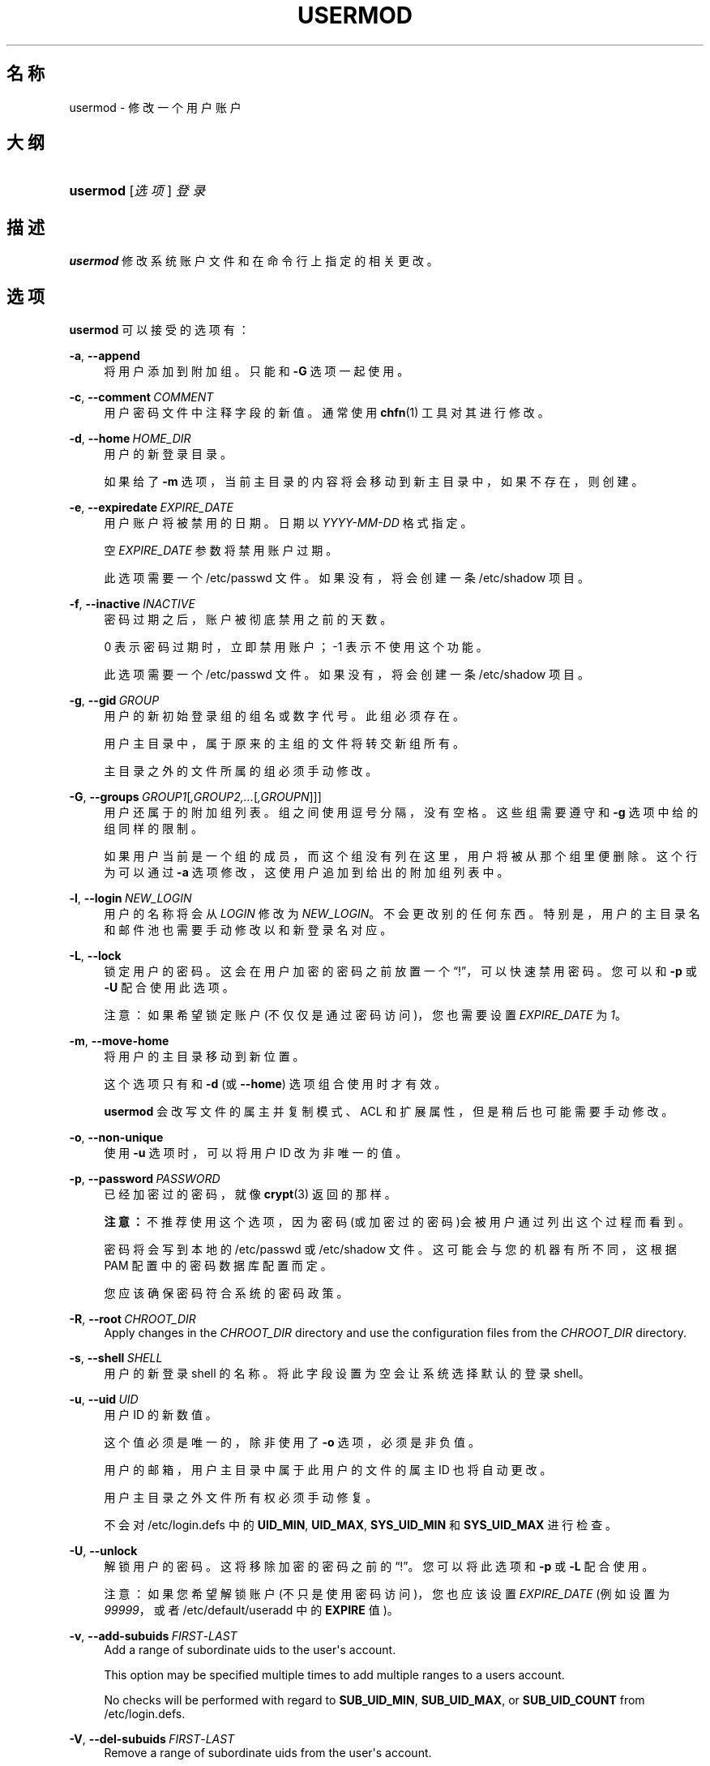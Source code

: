 '\" t
.\"     Title: usermod
.\"    Author: Julianne Frances Haugh
.\" Generator: DocBook XSL Stylesheets v1.79.1 <http://docbook.sf.net/>
.\"      Date: 2018-07-27
.\"    Manual: 系统管理命令
.\"    Source: shadow-utils 4.5
.\"  Language: Chinese Simplified
.\"
.TH "USERMOD" "8" "2018-07-27" "shadow\-utils 4\&.5" "系统管理命令"
.\" -----------------------------------------------------------------
.\" * Define some portability stuff
.\" -----------------------------------------------------------------
.\" ~~~~~~~~~~~~~~~~~~~~~~~~~~~~~~~~~~~~~~~~~~~~~~~~~~~~~~~~~~~~~~~~~
.\" http://bugs.debian.org/507673
.\" http://lists.gnu.org/archive/html/groff/2009-02/msg00013.html
.\" ~~~~~~~~~~~~~~~~~~~~~~~~~~~~~~~~~~~~~~~~~~~~~~~~~~~~~~~~~~~~~~~~~
.ie \n(.g .ds Aq \(aq
.el       .ds Aq '
.\" -----------------------------------------------------------------
.\" * set default formatting
.\" -----------------------------------------------------------------
.\" disable hyphenation
.nh
.\" disable justification (adjust text to left margin only)
.ad l
.\" -----------------------------------------------------------------
.\" * MAIN CONTENT STARTS HERE *
.\" -----------------------------------------------------------------
.SH "名称"
usermod \- 修改一个用户账户
.SH "大纲"
.HP \w'\fBusermod\fR\ 'u
\fBusermod\fR [\fI选项\fR] \fI登录\fR
.SH "描述"
.PP
\fBusermod\fR
修改系统账户文件和在命令行上指定的相关更改。
.SH "选项"
.PP
\fBusermod\fR
可以接受的选项有：
.PP
\fB\-a\fR, \fB\-\-append\fR
.RS 4
将用户添加到附加组。只能和
\fB\-G\fR
选项一起使用。
.RE
.PP
\fB\-c\fR, \fB\-\-comment\fR\ \&\fICOMMENT\fR
.RS 4
用户密码文件中注释字段的新值。通常使用
\fBchfn\fR(1)
工具对其进行修改。
.RE
.PP
\fB\-d\fR, \fB\-\-home\fR\ \&\fIHOME_DIR\fR
.RS 4
用户的新登录目录。
.sp
如果给了
\fB\-m\fR
选项，当前主目录的内容将会移动到新主目录中，如果不存在，则创建。
.RE
.PP
\fB\-e\fR, \fB\-\-expiredate\fR\ \&\fIEXPIRE_DATE\fR
.RS 4
用户账户将被禁用的日期。日期以
\fIYYYY\-MM\-DD\fR
格式指定。
.sp
空
\fIEXPIRE_DATE\fR
参数将禁用账户过期。
.sp
此选项需要一个
/etc/passwd
文件。如果没有，将会创建一条
/etc/shadow
项目。
.RE
.PP
\fB\-f\fR, \fB\-\-inactive\fR\ \&\fIINACTIVE\fR
.RS 4
密码过期之后，账户被彻底禁用之前的天数。
.sp
0 表示密码过期时，立即禁用账户；\-1 表示不使用这个功能。
.sp
此选项需要一个
/etc/passwd
文件。如果没有，将会创建一条
/etc/shadow
项目。
.RE
.PP
\fB\-g\fR, \fB\-\-gid\fR\ \&\fIGROUP\fR
.RS 4
用户的新初始登录组的组名或数字代号。此组必须存在。
.sp
用户主目录中，属于原来的主组的文件将转交新组所有。
.sp
主目录之外的文件所属的组必须手动修改。
.RE
.PP
\fB\-G\fR, \fB\-\-groups\fR\ \&\fIGROUP1\fR[\fI,GROUP2,\&.\&.\&.\fR[\fI,GROUPN\fR]]]
.RS 4
用户还属于的附加组列表。组之间使用逗号分隔，没有空格。这些组需要遵守和
\fB\-g\fR
选项中给的组同样的限制。
.sp
如果用户当前是一个组的成员，而这个组没有列在这里，用户将被从那个组里便删除。这个行为可以通过
\fB\-a\fR
选项修改，这使用户追加到给出的附加组列表中。
.RE
.PP
\fB\-l\fR, \fB\-\-login\fR\ \&\fINEW_LOGIN\fR
.RS 4
用户的名称将会从
\fILOGIN\fR
修改为
\fINEW_LOGIN\fR。不会更改别的任何东西。特别是，用户的主目录名和邮件池也需要手动修改以和新登录名对应。
.RE
.PP
\fB\-L\fR, \fB\-\-lock\fR
.RS 4
锁定用户的密码。这会在用户加密的密码之前放置一个\(lq!\(rq，可以快速禁用密码。您可以和
\fB\-p\fR
或
\fB\-U\fR
配合使用此选项。
.sp
注意：如果希望锁定账户(不仅仅是通过密码访问)，您也需要设置
\fIEXPIRE_DATE\fR
为
\fI1\fR。
.RE
.PP
\fB\-m\fR, \fB\-\-move\-home\fR
.RS 4
将用户的主目录移动到新位置。
.sp
这个选项只有和
\fB\-d\fR
(或
\fB\-\-home\fR) 选项组合使用时才有效。
.sp
\fBusermod\fR
会改写文件的属主并复制模式、ACL 和扩展属性，但是稍后也可能需要手动修改。
.RE
.PP
\fB\-o\fR, \fB\-\-non\-unique\fR
.RS 4
使用
\fB\-u\fR
选项时，可以将用户 ID 改为非唯一的值。
.RE
.PP
\fB\-p\fR, \fB\-\-password\fR\ \&\fIPASSWORD\fR
.RS 4
已经加密过的密码，就像
\fBcrypt\fR(3)
返回的那样。
.sp
\fB注意：\fR不推荐使用这个选项，因为密码(或加密过的密码)会被用户通过列出这个过程而看到。
.sp
密码将会写到本地的
/etc/passwd
或
/etc/shadow
文件。这可能会与您的机器有所不同，这根据 PAM 配置中的密码数据库配置而定。
.sp
您应该确保密码符合系统的密码政策。
.RE
.PP
\fB\-R\fR, \fB\-\-root\fR\ \&\fICHROOT_DIR\fR
.RS 4
Apply changes in the
\fICHROOT_DIR\fR
directory and use the configuration files from the
\fICHROOT_DIR\fR
directory\&.
.RE
.PP
\fB\-s\fR, \fB\-\-shell\fR\ \&\fISHELL\fR
.RS 4
用户的新登录 shell 的名称。将此字段设置为空会让系统选择默认的登录 shell。
.RE
.PP
\fB\-u\fR, \fB\-\-uid\fR\ \&\fIUID\fR
.RS 4
用户 ID 的新数值。
.sp
这个值必须是唯一的，除非使用了
\fB\-o\fR
选项，必须是非负值。
.sp
用户的邮箱，用户主目录中属于此用户的文件的属主 ID 也将自动更改。
.sp
用户主目录之外文件所有权必须手动修复。
.sp
不会对
/etc/login\&.defs
中的
\fBUID_MIN\fR,
\fBUID_MAX\fR,
\fBSYS_UID_MIN\fR
和
\fBSYS_UID_MAX\fR
进行检查。
.RE
.PP
\fB\-U\fR, \fB\-\-unlock\fR
.RS 4
解锁用户的密码。这将移除加密的密码之前的\(lq!\(rq。您可以将此选项和
\fB\-p\fR
或
\fB\-L\fR
配合使用。
.sp
注意：如果您希望解锁账户(不只是使用密码访问)，您也应该设置
\fIEXPIRE_DATE\fR
(例如设置为
\fI99999\fR，或者
/etc/default/useradd
中的
\fBEXPIRE\fR
值)。
.RE
.PP
\fB\-v\fR, \fB\-\-add\-subuids\fR\ \&\fIFIRST\fR\-\fILAST\fR
.RS 4
Add a range of subordinate uids to the user\*(Aqs account\&.
.sp
This option may be specified multiple times to add multiple ranges to a users account\&.
.sp
No checks will be performed with regard to
\fBSUB_UID_MIN\fR,
\fBSUB_UID_MAX\fR, or
\fBSUB_UID_COUNT\fR
from /etc/login\&.defs\&.
.RE
.PP
\fB\-V\fR, \fB\-\-del\-subuids\fR\ \&\fIFIRST\fR\-\fILAST\fR
.RS 4
Remove a range of subordinate uids from the user\*(Aqs account\&.
.sp
This option may be specified multiple times to remove multiple ranges to a users account\&. When both
\fB\-\-del\-subuids\fR
and
\fB\-\-add\-subuids\fR
are specified, the removal of all subordinate uid ranges happens before any subordinate uid range is added\&.
.sp
No checks will be performed with regard to
\fBSUB_UID_MIN\fR,
\fBSUB_UID_MAX\fR, or
\fBSUB_UID_COUNT\fR
from /etc/login\&.defs\&.
.RE
.PP
\fB\-w\fR, \fB\-\-add\-subgids\fR\ \&\fIFIRST\fR\-\fILAST\fR
.RS 4
Add a range of subordinate gids to the user\*(Aqs account\&.
.sp
This option may be specified multiple times to add multiple ranges to a users account\&.
.sp
No checks will be performed with regard to
\fBSUB_GID_MIN\fR,
\fBSUB_GID_MAX\fR, or
\fBSUB_GID_COUNT\fR
from /etc/login\&.defs\&.
.RE
.PP
\fB\-W\fR, \fB\-\-del\-subgids\fR\ \&\fIFIRST\fR\-\fILAST\fR
.RS 4
Remove a range of subordinate gids from the user\*(Aqs account\&.
.sp
This option may be specified multiple times to remove multiple ranges to a users account\&. When both
\fB\-\-del\-subgids\fR
and
\fB\-\-add\-subgids\fR
are specified, the removal of all subordinate gid ranges happens before any subordinate gid range is added\&.
.sp
No checks will be performed with regard to
\fBSUB_GID_MIN\fR,
\fBSUB_GID_MAX\fR, or
\fBSUB_GID_COUNT\fR
from /etc/login\&.defs\&.
.RE
.PP
\fB\-Z\fR, \fB\-\-selinux\-user\fR\ \&\fISEUSER\fR
.RS 4
用户登陆的 SELinux 用户。
.sp
空的
\fISEUSER\fR
将移除用户
\fILOGIN\fR
的 SELinux 用户映射(如果有)。
.RE
.SH "CAVEATS"
.PP
You must make certain that the named user is not executing any processes when this command is being executed if the user\*(Aqs numerical user ID, the user\*(Aqs name, or the user\*(Aqs home directory is being changed\&.
\fBusermod\fR
checks this on Linux\&. On other platforms it only uses utmp to check if the user is logged in\&.
.PP
您必须手动更改
\fBcrontab\fR
文件或
\fBat\fR
作业的属主。
.PP
您必须更改 NIS 服务器上的 NIS 相关内容。
.SH "配置文件"
.PP
在
/etc/login\&.defs
中有如下配置变量，可以用来更改此工具的行为：
.PP
\fBMAIL_DIR\fR (string)
.RS 4
邮箱目录。修改或删除用户账户时需要处理邮箱，如果没有指定，将使用编译时指定的默认值。
.RE
.PP
\fBMAIL_FILE\fR (string)
.RS 4
定义用户邮箱文件的位置(相对于主目录)。
.RE
.PP
\fBMAIL_DIR\fR
and
\fBMAIL_FILE\fR
变量由
\fBuseradd\fR，\fBusermod\fR
和
\fBuserdel\fR
用于创建、移动或删除用户邮箱。
.PP
\fBMAX_MEMBERS_PER_GROUP\fR (number)
.RS 4
每个组条目的最大成员数。达到最大值时，在
/etc/group
开始一个新条目(行)(使用同样的名称，同样的密码，同样的 GID)。
.sp
默认值是 0，意味着组中的成员数没有限制。
.sp
此功能(分割组)允许限制组文件中的行长度。这对于确保 NIS 组的行比长于 1024 字符。
.sp
如果要强制这个限制，可以使用 25。
.sp
注意：分割组可能不受所有工具的支持(甚至在 Shadow 工具集中)。您不应该使用这个变量，除非真的需要。
.RE
.PP
\fBSUB_GID_MIN\fR (number), \fBSUB_GID_MAX\fR (number), \fBSUB_GID_COUNT\fR (number)
.RS 4
If
/etc/subuid
exists, the commands
\fBuseradd\fR
and
\fBnewusers\fR
(unless the user already have subordinate group IDs) allocate
\fBSUB_GID_COUNT\fR
unused group IDs from the range
\fBSUB_GID_MIN\fR
to
\fBSUB_GID_MAX\fR
for each new user\&.
.sp
The default values for
\fBSUB_GID_MIN\fR,
\fBSUB_GID_MAX\fR,
\fBSUB_GID_COUNT\fR
are respectively 100000, 600100000 and 10000\&.
.RE
.PP
\fBSUB_UID_MIN\fR (number), \fBSUB_UID_MAX\fR (number), \fBSUB_UID_COUNT\fR (number)
.RS 4
If
/etc/subuid
exists, the commands
\fBuseradd\fR
and
\fBnewusers\fR
(unless the user already have subordinate user IDs) allocate
\fBSUB_UID_COUNT\fR
unused user IDs from the range
\fBSUB_UID_MIN\fR
to
\fBSUB_UID_MAX\fR
for each new user\&.
.sp
The default values for
\fBSUB_UID_MIN\fR,
\fBSUB_UID_MAX\fR,
\fBSUB_UID_COUNT\fR
are respectively 100000, 600100000 and 10000\&.
.RE
.SH "文件"
.PP
/etc/group
.RS 4
组账户信息。
.RE
.PP
/etc/gshadow
.RS 4
安全组账户信息。
.RE
.PP
/etc/login\&.defs
.RS 4
Shadow 密码套件配置。
.RE
.PP
/etc/passwd
.RS 4
用户账户信息。
.RE
.PP
/etc/shadow
.RS 4
安全用户账户信息。
.RE
.PP
/etc/subgid
.RS 4
Per user subordinate group IDs\&.
.RE
.PP
/etc/subuid
.RS 4
Per user subordinate user IDs\&.
.RE
.SH "参见"
.PP
\fBchfn\fR(1),
\fBchsh\fR(1),
\fBpasswd\fR(1),
\fBcrypt\fR(3),
\fBgpasswd\fR(8),
\fBgroupadd\fR(8),
\fBgroupdel\fR(8),
\fBgroupmod\fR(8),
\fBlogin.defs\fR(5),
\fBsubgid\fR(5), \fBsubuid\fR(5),
\fBuseradd\fR(8),
\fBuserdel\fR(8)\&.
